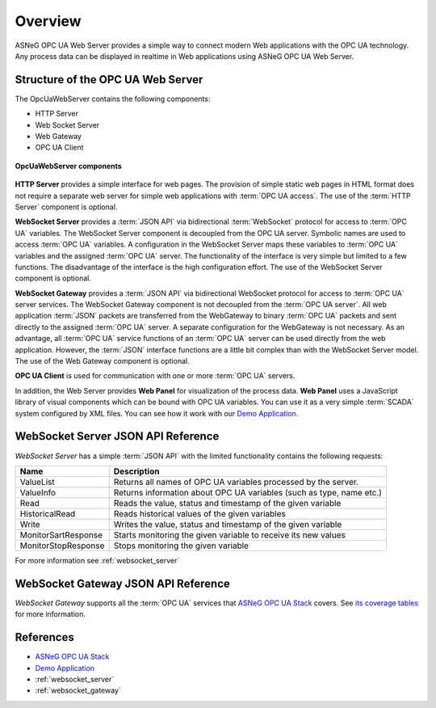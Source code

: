 Overview
====================

ASNeG OPC UA Web Server provides a simple way to connect modern Web applications with the
OPC UA technology. Any process data can be displayed in realtime in Web applications using ASNeG OPC UA Web Server. 

Structure of the OPC UA Web Server
-----------------------------------

The OpcUaWebServer contains the following components:

* HTTP Server
* Web Socket Server
* Web Gateway 
* OPC UA Client

.. figure:: opc_ua_web_server.png
   :scale: 100 %
   :alt: OpcUaWebServer Components
   :align: center

   **OpcUaWebServer components**

**HTTP Server** provides a simple interface for web pages. The provision of simple static web
pages in HTML format does not require a separate web server for simple web applications with
:term:`OPC UA access`. The use of the :term:`HTTP Server` component is optional.

**WebSocket Server** provides a :term:`JSON API` via bidirectional :term:`WebSocket` protocol for access to :term:`OPC UA` variables.
The WebSocket Server component is decoupled from the OPC UA server. Symbolic names are used to
access :term:`OPC UA` variables. A configuration in the WebSocket Server maps these variables to :term:`OPC UA`
variables and the assigned :term:`OPC UA` server. The functionality of the interface is very simple but
limited to a few functions. The disadvantage of the interface is the high configuration effort. 
The use of the WebSocket Server component is optional. 

**WebSocket Gateway** provides a :term:`JSON API` via bidirectional WebSocket protocol for access to :term:`OPC UA` server services.
The WebSocket Gateway component is not decoupled from the :term:`OPC UA server`. All web application :term:`JSON`
packets are transferred from the WebGateway to binary :term:`OPC UA` packets and sent directly to the assigned :term:`OPC UA` server. 
A separate configuration for the WebGateway is not necessary. As an advantage,
all :term:`OPC UA` service functions of an :term:`OPC UA` server can be used directly from the web application. However,
the :term:`JSON` interface functions are a little bit complex than with the WebSocket Server model. The use of the Web Gateway component is optional.   


**OPC UA Client** is used for communication with one or more :term:`OPC UA` servers.

In addition, the Web Server provides **Web Panel** for visualization of the process data. **Web Panel** uses a JavaScript library of visual components which can be bound with OPC UA variables. You can use it as a very
simple :term:`SCADA` system configured by XML files. You can see how it work with our `Demo Application`_.


WebSocket Server JSON API Reference
------------------------------------

*WebSocket Server* has a simple :term:`JSON API` with the limited functionality contains the following requests:

+---------------------+---------------------------------------------------------------------+
| Name                | Description                                                         |
+=====================+=====================================================================+
| ValueList           | Returns all names of  OPC UA variables processed by the server.     |
+---------------------+---------------------------------------------------------------------+
| ValueInfo           | Returns information about OPC UA variables (such as type, name etc.)|
+---------------------+---------------------------------------------------------------------+
| Read                | Reads the value, status and timestamp of the given variable         |
+---------------------+---------------------------------------------------------------------+
| HistoricalRead      | Reads historical values of the given variables                      |
+---------------------+---------------------------------------------------------------------+
| Write               | Writes the value, status and timestamp of the given variable        |
+---------------------+---------------------------------------------------------------------+
| MonitorSartResponse | Starts monitoring the given variable to receive its new values      |
+---------------------+---------------------------------------------------------------------+
| MonitorStopResponse | Stops monitoring the given variable                                 |
+---------------------+---------------------------------------------------------------------+

For more information see :ref:`websocket_server`

WebSocket Gateway JSON API Reference
------------------------------------

*WebSocket Gateway* supports all the :term:`OPC UA` services that `ASNeG OPC UA Stack`_ covers.
See `its coverage tables <https://opcuastack.readthedocs.io/en/latest/1_getting_started/overview.html#opc-ua-specification-coverage>`_ 
for more information.


References
----------

* `ASNeG OPC UA Stack`_
* `Demo Application`_
* :ref:`websocket_server`
* :ref:`websocket_gateway`

.. _`ASNeG OPC UA Stack`: https://asneg.github.io/projects/opcuastack
.. _`Demo Application`: http://jenkins.asneg.de:8083
